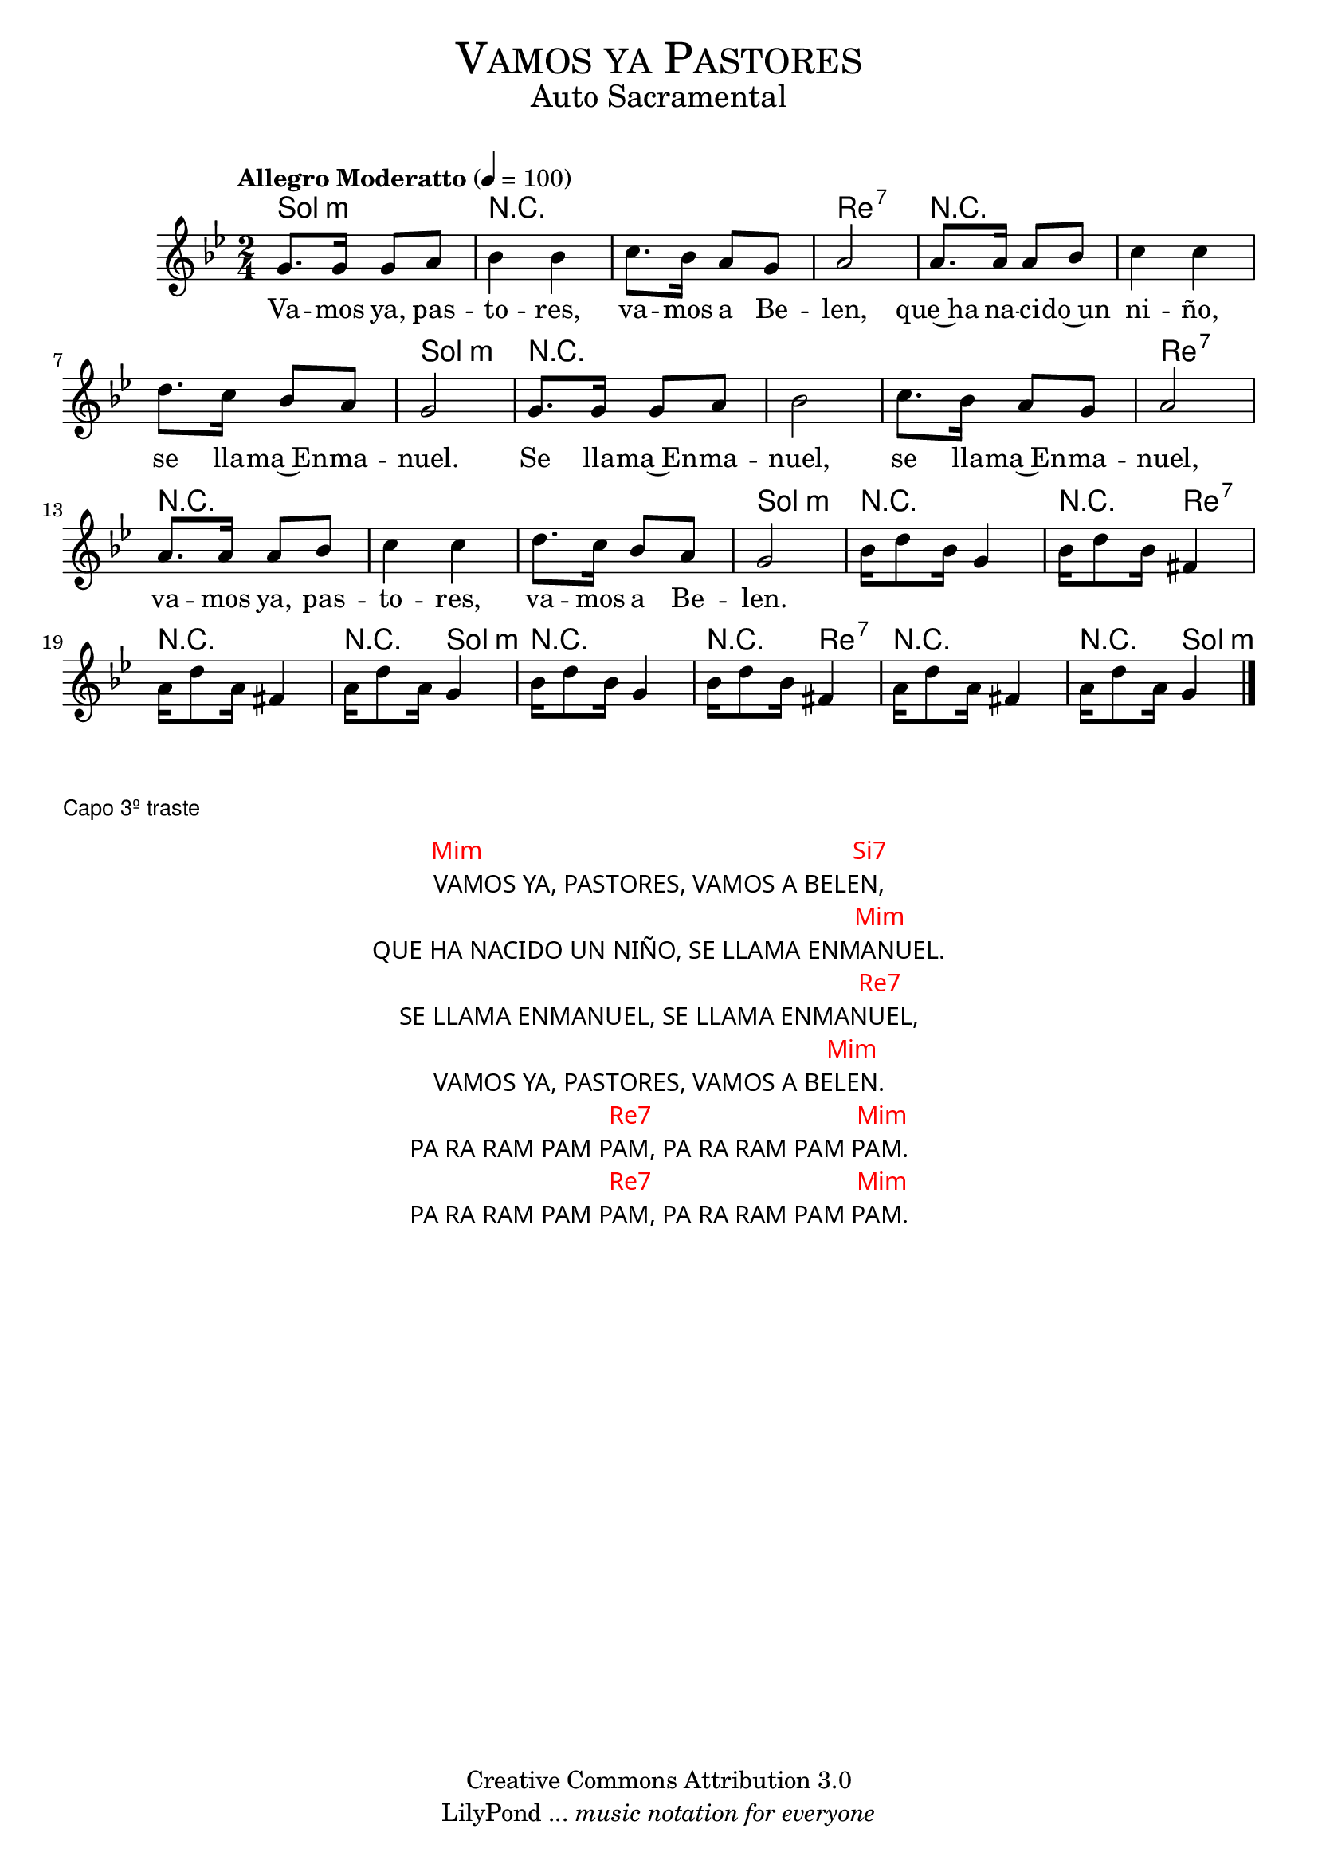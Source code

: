 % ****************************************************************
%	Vamos ya pastores - Solista
%	by serach.sam@
% ****************************************************************
\language "espanol"
\version "2.19.32"

%#(set-global-staff-size 16)

% --- Parametro globales
global = {
  \tempo "Allegro Moderatto" 4=100
  \key sol \minor
  \time 2/4
  s2*24
  \bar "|."
}

% --- Cabecera
\markup { \fill-line { \center-column { \fontsize #5 \smallCaps "Vamos ya Pastores" \fontsize #2 "Auto Sacramental" } } }
\markup { \fill-line { \center-column { \fontsize #2 " " } \center-column { \fontsize #2 " " \small " " } } }
\header {
  copyright = "Creative Commons Attribution 3.0"
  tagline = \markup { \with-url #"http://lilypond.org/web/" { LilyPond ... \italic { music notation for everyone } } }
  breakbefore = ##t
}

melodia = \relative do'' {
  sol8. sol16 sol8 la 	| % 1
  sib4 sib4 		| % 2
  do8. sib16 la8 sol 	| % 3
  la2			| % 4
  la8. la16 la8 sib 	| % 5
  do4 do4 		| % 6
  re8. do16 sib8 la 	| % 7
  sol2			| % 8
  sol8. sol16 sol8 la 	| % 9
  sib2 			| % 10
  do8. sib16 la8 sol 	| % 11
  la2			| % 12
  la8. la16 la8 sib 	| % 13
  do4 do 		| % 14
  re8. do16 sib8 la 	| % 15
  sol2			| % 16
  sib16 re8 sib16 sol4	| % 17
  sib16 re8 sib16 fas4	| % 18
  la16 re8 la16 fas4	| % 19
  la16 re8 la16 sol4	| % 20
  sib16 re8 sib16 sol4	| % 21
  sib16 re8 sib16 fas4	| % 22
  la16 re8 la16 fas4	| % 23
  la16 re8 la16 sol4	| % 24
}

letra = \lyricmode {
  Va -- mos ya, pas -- to -- res, va -- mos a Be -- len, 
  que~ha na -- ci -- do~un ni -- ño, se lla -- ma~En -- ma -- nuel.
  Se lla -- ma~En -- ma -- nuel, se lla -- ma~En -- ma -- nuel,
  va -- mos ya, pas -- to -- res, va -- mos a Be -- len.
}

% --- Acordes
acordes = \new ChordNames {
  %\set chordChanges = ##t
  \italianChords
  \chordmode {
    sol2:m R2*2 re2:7 R2*3 sol2:m R2*3 re2:7 R2*3 sol2:m
    R2 R4 re4:7 R2 R4 sol4:m R2 R4 re4:7 R2 R4 sol4:m
  }
}

\score {
  \new ChoirStaff <<
    \acordes
    \new Staff <<
      %\set Staff.midiInstrument = #"trumpet"
      \new Voice = "soprano" << \global \melodia >>
      \new Lyrics \lyricsto "soprano" \letra
    >>
  >>
  \layout {}
  \midi {}
}

\markup { \small \sans "Capo 3º traste" }

\markup \fill-line {
  \center-column {
    \hspace #5
    \override #'(font-name . "Franklin Gothic Medium")
    {
      \line { \with-color #red { Mim \hspace #33 Si7 } }
      \line { VAMOS YA, PASTORES, VAMOS A BELEN, }
      \line { \with-color #red { \hspace #40 Mim } }
      \line { QUE HA NACIDO UN NIÑO, SE LLAMA ENMANUEL. }
      \line { \with-color #red { \hspace #40 Re7 } }
      \line { SE LLAMA ENMANUEL, SE LLAMA ENMANUEL, }
      \line { \with-color #red { \hspace #35 Mim } }
      \line { VAMOS YA, PASTORES, VAMOS A BELEN. }
      \line { \with-color #red { \hspace #18 Re7 \hspace #18 Mim } }
      \line { PA RA RAM PAM PAM, PA RA RAM PAM PAM. }
      \line { \with-color #red { \hspace #18 Re7 \hspace #18 Mim } }
      \line { PA RA RAM PAM PAM, PA RA RAM PAM PAM. }
    }
  }
}

% --- Pagina
\paper {
  #( set-default-paper-size "letter" )
}